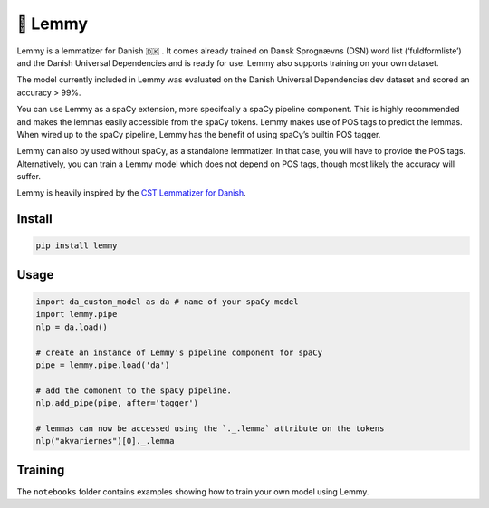 🤘 Lemmy
========

Lemmy is a lemmatizer for Danish 🇩🇰 . It comes already trained on Dansk
Sprognævns (DSN) word list (‘fuldformliste’) and the Danish Universal
Dependencies and is ready for use. Lemmy also supports training on your
own dataset.

The model currently included in Lemmy was evaluated on the Danish
Universal Dependencies dev dataset and scored an accuracy > 99%.

You can use Lemmy as a spaCy extension, more specifcally a spaCy
pipeline component. This is highly recommended and makes the lemmas
easily accessible from the spaCy tokens. Lemmy makes use of POS tags to
predict the lemmas. When wired up to the spaCy pipeline, Lemmy has the
benefit of using spaCy’s builtin POS tagger.

Lemmy can also by used without spaCy, as a standalone lemmatizer. In
that case, you will have to provide the POS tags. Alternatively, you can
train a Lemmy model which does not depend on POS tags, though most
likely the accuracy will suffer.

Lemmy is heavily inspired by the `CST Lemmatizer for
Danish <https://cst.dk/online/lemmatiser/>`__.

Install
-------

.. code:: bash

    pip install lemmy

Usage
-----

.. code:: python

    import da_custom_model as da # name of your spaCy model
    import lemmy.pipe
    nlp = da.load()

    # create an instance of Lemmy's pipeline component for spaCy
    pipe = lemmy.pipe.load('da')

    # add the comonent to the spaCy pipeline.
    nlp.add_pipe(pipe, after='tagger')

    # lemmas can now be accessed using the `._.lemma` attribute on the tokens
    nlp("akvariernes")[0]._.lemma

Training
--------

The ``notebooks`` folder contains examples showing how to train your own
model using Lemmy.
